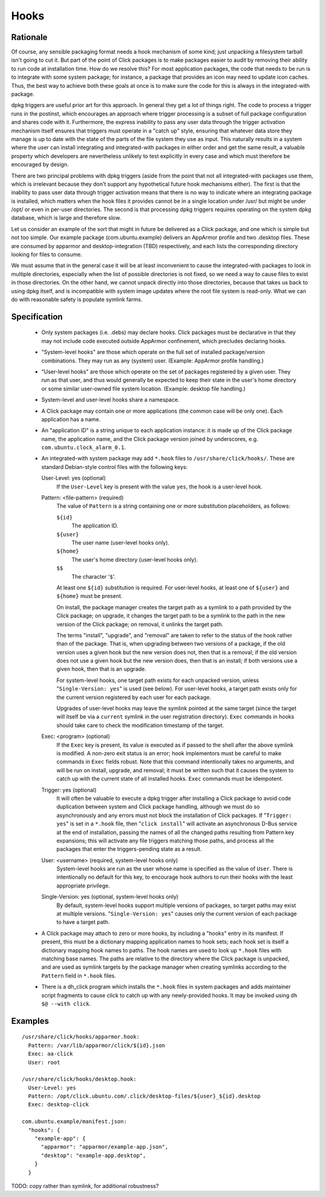 =====
Hooks
=====

Rationale
---------

Of course, any sensible packaging format needs a hook mechanism of some
kind; just unpacking a filesystem tarball isn't going to cut it.  But part
of the point of Click packages is to make packages easier to audit by
removing their ability to run code at installation time.  How do we resolve
this?  For most application packages, the code that needs to be run is to
integrate with some system package; for instance, a package that provides an
icon may need to update icon caches.  Thus, the best way to achieve both
these goals at once is to make sure the code for this is always in the
integrated-with package.

dpkg triggers are useful prior art for this approach.  In general they get a
lot of things right.  The code to process a trigger runs in the postinst,
which encourages an approach where trigger processing is a subset of full
package configuration and shares code with it.  Furthermore, the express
inability to pass any user data through the trigger activation mechanism
itself ensures that triggers must operate in a "catch up" style, ensuring
that whatever data store they manage is up to date with the state of the
parts of the file system they use as input.  This naturally results in a
system where the user can install integrating and integrated-with packages
in either order and get the same result, a valuable property which
developers are nevertheless unlikely to test explicitly in every case and
which must therefore be encouraged by design.

There are two principal problems with dpkg triggers (aside from the point
that not all integrated-with packages use them, which is irrelevant because
they don't support any hypothetical future hook mechanisms either).  The
first is that the inability to pass user data through trigger activation
means that there is no way to indicate where an integrating package is
installed, which matters when the hook files it provides cannot be in a
single location under /usr/ but might be under /opt/ or even in per-user
directories.  The second is that processing dpkg triggers requires operating
on the system dpkg database, which is large and therefore slow.

Let us consider an example of the sort that might in future be delivered as
a Click package, and one which is simple but not too simple.  Our example
package (com.ubuntu.example) delivers an AppArmor profile and two .desktop
files.  These are consumed by apparmor and desktop-integration (TBD)
respectively, and each lists the corresponding directory looking for files
to consume.

We must assume that in the general case it will be at least inconvenient to
cause the integrated-with packages to look in multiple directories,
especially when the list of possible directories is not fixed, so we need a
way to cause files to exist in those directories.  On the other hand, we
cannot unpack directly into those directories, because that takes us back to
using dpkg itself, and is incompatible with system image updates where the
root file system is read-only.  What we can do with reasonable safety is
populate symlink farms.

Specification
-------------

 * Only system packages (i.e. .debs) may declare hooks.  Click packages must
   be declarative in that they may not include code executed outside
   AppArmor confinement, which precludes declaring hooks.

 * "System-level hooks" are those which operate on the full set of installed
   package/version combinations.  They may run as any (system) user.
   (Example: AppArmor profile handling.)

 * "User-level hooks" are those which operate on the set of packages
   registered by a given user.  They run as that user, and thus would
   generally be expected to keep their state in the user's home directory or
   some similar user-owned file system location.  (Example: desktop file
   handling.)

 * System-level and user-level hooks share a namespace.

 * A Click package may contain one or more applications (the common case
   will be only one).  Each application has a name.

 * An "application ID" is a string unique to each application instance: it
   is made up of the Click package name, the application name, and the Click
   package version joined by underscores, e.g.
   ``com.ubuntu.clock_alarm_0.1``.

 * An integrated-with system package may add ``*.hook`` files to
   ``/usr/share/click/hooks/``.  These are standard Debian-style control
   files with the following keys:

   User-Level: yes (optional)
     If the ``User-Level`` key is present with the value ``yes``, the hook
     is a user-level hook.

   Pattern: <file-pattern> (required)
     The value of ``Pattern`` is a string containing one or more
     substitution placeholders, as follows:

     ``${id}``
       The application ID.

     ``${user}``
       The user name (user-level hooks only).

     ``${home}``
       The user's home directory (user-level hooks only).

     ``$$``
       The character '``$``'.

     At least one ``${id}`` substitution is required.  For user-level hooks,
     at least one of ``${user}`` and ``${home}`` must be present.

     On install, the package manager creates the target path as a symlink to
     a path provided by the Click package; on upgrade, it changes the target
     path to be a symlink to the path in the new version of the Click
     package; on removal, it unlinks the target path.

     The terms "install", "upgrade", and "removal" are taken to refer to the
     status of the hook rather than of the package.  That is, when upgrading
     between two versions of a package, if the old version uses a given hook
     but the new version does not, then that is a removal; if the old
     version does not use a given hook but the new version does, then that
     is an install; if both versions use a given hook, then that is an
     upgrade.

     For system-level hooks, one target path exists for each unpacked
     version, unless "``Single-Version: yes``" is used (see below).  For
     user-level hooks, a target path exists only for the current version
     registered by each user for each package.

     Upgrades of user-level hooks may leave the symlink pointed at the same
     target (since the target will itself be via a ``current`` symlink in
     the user registration directory).  ``Exec`` commands in hooks should
     take care to check the modification timestamp of the target.

   Exec: <program> (optional)
     If the ``Exec`` key is present, its value is executed as if passed to
     the shell after the above symlink is modified.  A non-zero exit status
     is an error; hook implementors must be careful to make commands in
     ``Exec`` fields robust.  Note that this command intentionally takes no
     arguments, and will be run on install, upgrade, and removal; it must be
     written such that it causes the system to catch up with the current
     state of all installed hooks.  ``Exec`` commands must be idempotent.

   Trigger: yes (optional)
     It will often be valuable to execute a dpkg trigger after installing a
     Click package to avoid code duplication between system and Click
     package handling, although we must do so asynchronously and any errors
     must not block the installation of Click packages.  If "``Trigger:
     yes``" is set in a ``*.hook`` file, then "``click install``" will
     activate an asynchronous D-Bus service at the end of installation,
     passing the names of all the changed paths resulting from Pattern key
     expansions; this will activate any file triggers matching those paths,
     and process all the packages that enter the triggers-pending state as a
     result.

   User: <username> (required, system-level hooks only)
     System-level hooks are run as the user whose name is specified as the
     value of ``User``.  There is intentionally no default for this key, to
     encourage hook authors to run their hooks with the least appropriate
     privilege.

   Single-Version: yes (optional, system-level hooks only)
     By default, system-level hooks support multiple versions of packages,
     so target paths may exist at multiple versions.  "``Single-Version:
     yes``" causes only the current version of each package to have a target
     path.

 * A Click package may attach to zero or more hooks, by including a "hooks"
   entry in its manifest.  If present, this must be a dictionary mapping
   application names to hook sets; each hook set is itself a dictionary
   mapping hook names to paths.  The hook names are used to look up
   ``*.hook`` files with matching base names.  The paths are relative to the
   directory where the Click package is unpacked, and are used as symlink
   targets by the package manager when creating symlinks according to the
   ``Pattern`` field in ``*.hook`` files.

 * There is a dh_click program which installs the ``*.hook`` files in system
   packages and adds maintainer script fragments to cause click to catch up
   with any newly-provided hooks.  It may be invoked using ``dh $@ --with
   click``.

Examples
--------

::

  /usr/share/click/hooks/apparmor.hook:
    Pattern: /var/lib/apparmor/click/${id}.json
    Exec: aa-click
    User: root

  /usr/share/click/hooks/desktop.hook:
    User-Level: yes
    Pattern: /opt/click.ubuntu.com/.click/desktop-files/${user}_${id}.desktop
    Exec: desktop-click

  com.ubuntu.example/manifest.json:
    "hooks": {
      "example-app": {
        "apparmor": "apparmor/example-app.json",
        "desktop": "example-app.desktop",
      }
    }

TODO: copy rather than symlink, for additional robustness?
